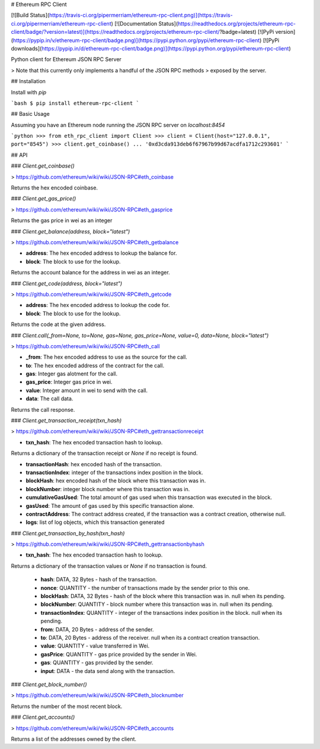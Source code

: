 # Ethereum RPC Client

[![Build Status](https://travis-ci.org/pipermerriam/ethereum-rpc-client.png)](https://travis-ci.org/pipermerriam/ethereum-rpc-client)
[![Documentation Status](https://readthedocs.org/projects/ethereum-rpc-client/badge/?version=latest)](https://readthedocs.org/projects/ethereum-rpc-client/?badge=latest)
[![PyPi version](https://pypip.in/v/ethereum-rpc-client/badge.png)](https://pypi.python.org/pypi/ethereum-rpc-client)
[![PyPi downloads](https://pypip.in/d/ethereum-rpc-client/badge.png)](https://pypi.python.org/pypi/ethereum-rpc-client)


Python client for Ethereum JSON RPC Server

> Note that this currently only implements a handful of the JSON RPC methods
> exposed by the server.

## Installation

Install with `pip`

```bash
$ pip install ethereum-rpc-client
```

## Basic Usage

Assuming you have an Ethereum node running the JSON RPC server on `localhost:8454`


```python
>>> from eth_rpc_client import Client
>>> client = Client(host="127.0.0.1", port="8545")
>>> client.get_coinbase()
... '0xd3cda913deb6f67967b99d67acdfa1712c293601'
```

## API

### `Client.get_coinbase()`

> https://github.com/ethereum/wiki/wiki/JSON-RPC#eth_coinbase

Returns the hex encoded coinbase.

### `Client.get_gas_price()`

> https://github.com/ethereum/wiki/wiki/JSON-RPC#eth_gasprice

Returns the gas price in wei as an integer

### `Client.get_balance(address, block="latest")`

> https://github.com/ethereum/wiki/wiki/JSON-RPC#eth_getbalance

* **address**: The hex encoded address to lookup the balance for.
* **block**: The block to use for the lookup.

Returns the account balance for the address in wei as an integer.

### `Client.get_code(address, block="latest")`

> https://github.com/ethereum/wiki/wiki/JSON-RPC#eth_getcode

* **address**: The hex encoded address to lookup the code for.
* **block**: The block to use for the lookup.

Returns the code at the given address.

### `Client.call(_from=None, to=None, gas=None, gas_price=None, value=0, data=None, block="latest")`

> https://github.com/ethereum/wiki/wiki/JSON-RPC#eth_call

* **_from**: The hex encoded address to use as the source for the call.
* **to**: The hex encoded address of the contract for the call.
* **gas**: Integer gas alotment for the call.
* **gas_price**: Integer gas price in wei.
* **value**: Integer amount in wei to send with the call.
* **data**: The call data.

Returns the call response.


### `Client.get_transaction_receipt(txn_hash)`

> https://github.com/ethereum/wiki/wiki/JSON-RPC#eth_gettransactionreceipt

* **txn_hash**: The hex encoded transaction hash to lookup.

Returns a dictionary of the transaction receipt or `None` if no receipt is
found.

* **transactionHash**: hex encoded hash of the transaction.
* **transactionIndex**: integer of the transactions index position in the block.
* **blockHash**: hex encoded hash of the block where this transaction was in.
* **blockNumber**: integer block number where this transaction was in.
* **cumulativeGasUsed**: The total amount of gas used when this transaction was executed in the block.
* **gasUsed**: The amount of gas used by this specific transaction alone.
* **contractAddress**: The contract address created, if the transaction was a contract creation, otherwise null.
* **logs**: list of log objects, which this transaction generated


### `Client.get_transaction_by_hash(txn_hash)`

> https://github.com/ethereum/wiki/wiki/JSON-RPC#eth_gettransactionbyhash

* **txn_hash**: The hex encoded transaction hash to lookup.

Returns a dictionary of the transaction values or `None` if no transaction is
found.

    * **hash**: DATA, 32 Bytes - hash of the transaction.
    * **nonce**: QUANTITY - the number of transactions made by the sender prior to this one.
    * **blockHash**: DATA, 32 Bytes - hash of the block where this transaction was in. null when its pending.
    * **blockNumber**: QUANTITY - block number where this transaction was in. null when its pending.
    * **transactionIndex**: QUANTITY - integer of the transactions index position in the block. null when its pending.
    * **from**: DATA, 20 Bytes - address of the sender.
    * **to**: DATA, 20 Bytes - address of the receiver. null when its a contract creation transaction.
    * **value**: QUANTITY - value transferred in Wei.
    * **gasPrice**: QUANTITY - gas price provided by the sender in Wei.
    * **gas**: QUANTITY - gas provided by the sender.
    * **input**: DATA - the data send along with the transaction.


### `Client.get_block_number()`

> https://github.com/ethereum/wiki/wiki/JSON-RPC#eth_blocknumber

Returns the number of the most recent block.


### `Client.get_accounts()`

> https://github.com/ethereum/wiki/wiki/JSON-RPC#eth_accounts

Returns a list of the addresses owned by the client.


